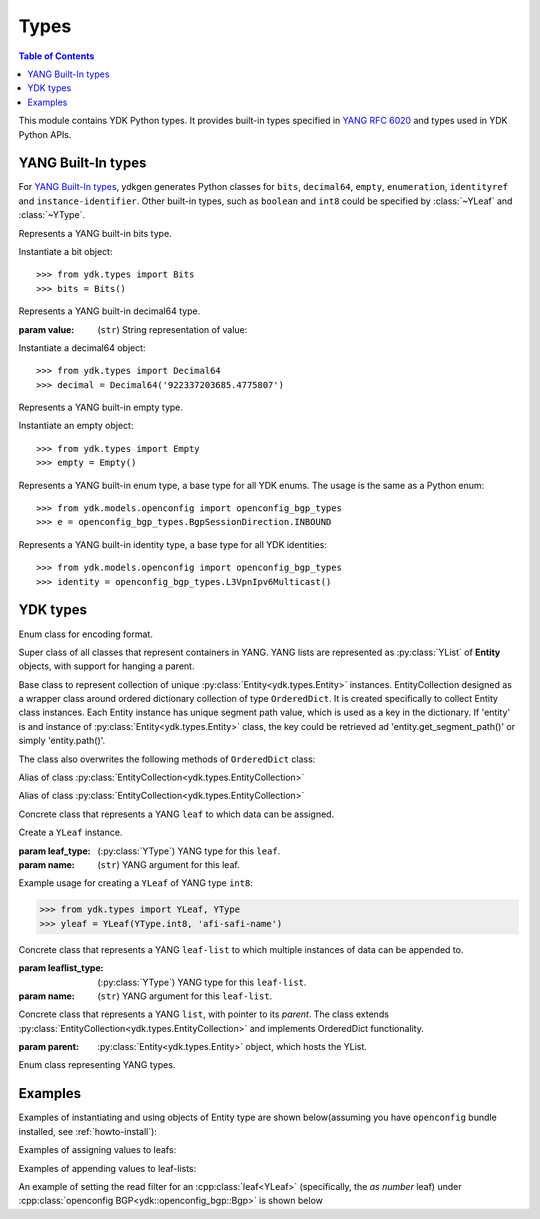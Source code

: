 Types
=====

.. module:: ydk.types
    :synopsis: YDK Datatypes

.. contents:: Table of Contents

This module contains YDK Python types. It provides built-in types specified in
`YANG RFC 6020 <https://tools.ietf.org/html/rfc6020>`_ and types used in YDK Python APIs.


.. _types-yang:

YANG Built-In types
-------------------

For `YANG Built-In types <https://tools.ietf.org/html/rfc6020#section-4.2.4>`_,
ydkgen generates Python classes for ``bits``, ``decimal64``, ``empty``,
``enumeration``, ``identityref`` and ``instance-identifier``. Other built-in
types, such as ``boolean`` and ``int8`` could be specified by :class:`~YLeaf`
and :class:`~YType`.

.. class:: Bits

    Represents a YANG built-in bits type.

    Instantiate a bit object::

        >>> from ydk.types import Bits
        >>> bits = Bits()

    .. method:: __setitem__(self, name, value):

        Called to implement assignment to ``self[name]``. Assign boolean value for ``name``::

            >>> bits['disable-nagle'] = False

    .. method:: __getitem__(self, name):

        Called to implement evaluation of ``self[name]``. Return boolean value for ``name``::

            >>> bits['disable-nagle']
            False

    .. method:: get_bitmap(self):

        Return a dictionary wrapper for an internal C++ ``std::map<std::string, bool>`` bitmap::

            >>> bits.get_bitmap()
            {'disable-nagle': False}

.. class:: Decimal64(value)

    Represents a YANG built-in decimal64 type.

    :param value: (``str``) String representation of value:

    Instantiate a decimal64 object::

        >>> from ydk.types import Decimal64
        >>> decimal = Decimal64('922337203685.4775807')

    .. attribute:: value

        A string representation for decimal value.

            >>> decimal.value
            '922337203685.4775807'

.. class:: Empty

    Represents a YANG built-in empty type.

    Instantiate an empty object::

        >>> from ydk.types import Empty
        >>> empty = Empty()

.. class:: Enum

    Represents a YANG built-in enum type, a base type for all YDK enums.
    The usage is the same as a Python enum::

        >>> from ydk.models.openconfig import openconfig_bgp_types
        >>> e = openconfig_bgp_types.BgpSessionDirection.INBOUND

.. class:: Identity

    Represents a YANG built-in identity type, a base type for all YDK identities::

        >>> from ydk.models.openconfig import openconfig_bgp_types
        >>> identity = openconfig_bgp_types.L3VpnIpv6Multicast()


.. _types-ydk:

YDK types
---------

.. class:: EncodingFormat

    Enum class for encoding format.

    .. py:data:: XML

        XML format.

    .. py:data:: JSON

        JSON format.

.. class:: Entity

    Super class of all classes that represent containers in YANG. YANG lists are represented as :py:class:`YList` of **Entity** objects, with support for hanging a parent.

    .. py:attribute:: operation

        Optional attribute of the **Entity** class, which can be set to perform various :py:class:`operations<ydk.filters.YFilter>`, see :ref:`netconf-operations`.

.. class:: EntityCollection

    Base class to represent collection of unique :py:class:`Entity<ydk.types.Entity>` instances. EntityCollection designed as a wrapper class around ordered dictionary collection of type ``OrderedDict``.
    It is created specifically to collect Entity class instances. Each Entity instance has unique segment path value, which is used as a key in the dictionary.
    If 'entity' is and instance of :py:class:`Entity<ydk.types.Entity>` class, the key could be retrieved ad 'entity.get_segment_path()' or simply 'entity.path()'.

    .. py:method:: __init__(*entities):

        Create **EntityCollection** instance:

        :param entities: If not present or ``None``, creates empty collection. Otherwise the instances of :py:class:`Entity<ydk.types.Entity>` class should be listed as parameters.
        :raises: Exception :py:exc:`YInvalidArgumentError<ydk.error.YInvalidArgumentError>`, if type of **entities** is different.

    .. py:method:: append(entities):

        Add entity or multiple entities to collection.

        :param entities: Instance of an :py:class:`Entity<ydk.types.Entity>` or Python ``list`` of :py:class:`Entity<ydk.types.Entity>` instances.
        :raises: Exception :py:exc:`YInvalidArgumentError<ydk.error.YInvalidArgumentError>`, if type of **entities** is different.

        Example usage for creating **EntityCollection**:

        .. code-block:: python

            >>> from ydk.models.ydktest import ydktest_sanity as ysanity
            >>> from ydk.types import EntityCollection
            >>> 
            >>> runner = ysanity.Runner()
            >>> native = ysanity.Native()
            >>> 
            >>> config = EntityCollection()
            >>> config.append(runner)
            >>> config.append(native)
            >>> # or simply
            >>> config = EntityCollection(runner, native)

    .. py:method:: __getitem__(item)

        Get single entity instance from collection.
        
        :param item: If **item** type is ``int``, the operator returns :py:class:`Entity<ydk.types.Entity>` instance by its sequence number in the collection.
        
                     If **item** type is ``str``, the operator returns :py:class:`Entity<ydk.types.Entity>` instance, which has matching key (entity.path()==item).
                     
                     If **item** type is ``Entity``, the operator returns :py:class:`Entity<ydk.types.Entity>` instance, which has matching key (entity.path()==item.path()).
        :return: Instance of :py:class:`Entity<ydk.types.Entity>` or ``None``, if matching instance is not in the collection.
        :raises: Exception :py:exc:`YInvalidArgumentError<ydk.error.YInvalidArgumentError>`, if type of **item** is other than ``int`` or ``str`` or ``Entity``.

        Examples for accessing **EntityCollection** members:

        .. code-block:: python

            >>> from ydk.models.ydktest import ydktest_sanity as ysanity
            >>> from ydk.types import EntityCollection
            >>> 
            >>> config = EntityCollection(ysanity.Runner(), ysanity.Native())
            >>> 
            >>> runner = config[0]
            >>> native = config['ydktest-sanity:native']
            >>> native = config[ysanity.Native()]

    .. py:method:: entities()

        Get collection of all entities as Python ``list`` container. If collection is empty the method returns empty list.

    .. py:method:: keys()

        Get list of keys for the collection entities. If collection is empty, the method returns empty list.

        Examples of accessing the entire **EntityCollection** content:

        .. code-block:: python

            >>> from ydk.models.ydktest import ydktest_sanity as ysanity
            >>> from ydk.types import EntityCollection
            >>> 
            >>> config = EntityCollection(ysanity.Runner(), ysanity.Native())
            >>> 
            >>> print(config.entities())
            ['ydk.models.ydktest.ydktest_sanity.Runner', 'ydk.models.ydktest.ydktest_sanity.Native']
            >>> print(config.keys())
            ['ydktest-sanity:runner', 'ydktest-sanity:native']

    .. py:method:: clear()

        Delete all collection members.

    .. py:method:: pop(item)

        Delete single entity instance from collection.

        :param item: If **item** type is ``int``, finds and deletes collection member by its sequence number.
        
                     If **item** type is ``str``, finds and deletes collection member, which has **Entity.get_segment_path()==item**.
                     
                     If **item** type is ``Entity``, finds and deletes collection member, which has matching key.
        :return: :py:class:`Entity<ydk.types.Entity>` instance of deleted member of collection, or ``None``, if matching instance is not found in collection.
        :raises: Exception :py:exc:`YInvalidArgumentError<ydk.error.YInvalidArgumentError>`, if type of **item** is other than ``int`` or ``str`` or ``Entity``.
        
        Examples of deleting items in the collection:

        .. code-block:: python

            >>> from ydk.models.ydktest import ydktest_sanity as ysanity
            >>> from ydk.types import EntityCollection
            >>> 
            >>> config = EntityCollection(ysanity.Runner(), ysanity.Native())
            >>> 
            >>> native = config.pop('ydktest-sanity:native')
            >>> # or
            >>> del config[ysanity.Runner()]
            
    The class also overwrites the following methods of ``OrderedDict`` class:
    
    .. py:method:: has_key(key)

    .. py:method:: get(item)

    .. py:method:: __eq__(other)
    
    .. py:method:: __ne__(other)
    
    .. py:method:: __len__()
    
    .. py:method:: __delitem__(item)

    .. py:method:: __iter__():

    .. py:method:: __str__():

.. class:: Config

    Alias of class :py:class:`EntityCollection<ydk.types.EntityCollection>`

.. class:: Filter

    Alias of class :py:class:`EntityCollection<ydk.types.EntityCollection>`

.. class:: YLeaf(leaf_type, name)

    Concrete class that represents a YANG ``leaf`` to which data can be assigned.

    Create a ``YLeaf`` instance.

    :param leaf_type: (:py:class:`YType`) YANG type for this ``leaf``.
    :param name: (``str``) YANG argument for this leaf.

    .. py:attribute:: operation

        Optional attribute of the ``Entity`` class which can be set to perform various :py:class:`operations<ydk.filters.YFilter>`, see :ref:`netconf-operations`.

    .. py:method:: set(self, value):

        Set value for current leaf.

        :param value: Value to be set.

    .. py:method:: get(self):

        Get leaf value.

    Example usage for creating a ``YLeaf`` of YANG type ``int8``:

    .. code-block:: python

        >>> from ydk.types import YLeaf, YType
        >>> yleaf = YLeaf(YType.int8, 'afi-safi-name')

.. class:: YLeafList(self, leaflist_type, name)

    Concrete class that represents a YANG ``leaf-list`` to which multiple instances of data can be appended to.

    :param leaflist_type: (:py:class:`YType`) YANG type for this ``leaf-list``.
    :param name: (``str``) YANG argument for this ``leaf-list``.

    .. py:method:: append(self, value):

        Append value to current ``leaf-list``.

.. class:: YList(parent)

    Concrete class that represents a YANG ``list``, with pointer to its `parent`. The class extends :py:class:`EntityCollection<ydk.types.EntityCollection>` and implements OrderedDict functionality.

    :param parent: :py:class:`Entity<ydk.types.Entity>` object, which hosts the YList.

    .. py:method:: append(self, item):

        Append single :py:class:`Entity<ydk.types.Entity>` object to current list.

        :param item: :py:class:`Entity<ydk.types.Entity>` object to be appended.

    .. py:method:: extend(self, items):

        Append multiple instances of :py:class:`Entity<ydk.types.Entity>` class to current list.

        :param items: List of :py:class:`Entity<ydk.types.Entity>` objects to be appended.

    .. py:method:: get(self, key) and __getitem__(self, key), which implements operator `[]`

        Access list elements by their key(s), if it is defined in the Yang model.

        :param key: Key value for single key or key list for multiple keys as defined in the Yang model of the list.
        :return: List element having matching key value - :py:class:`Entity<ydk.types.Entity>` object, or None if element is not found. If multiple elements have matching key, the function returns list of Entity objects.  

    .. py:method:: keys(self):
    
        :return: List of keys for all elements in the list.

.. class:: YType

    Enum class representing YANG types.

    .. py:data:: YType.bits

        bits type.

    .. py:data:: YType.boolean

        boolean type.

    .. py:data:: YType.decimal64

        decimal64 type.

    .. py:data:: YType.empty

        empty type.

    .. py:data:: YType.enumeration

        enumeration type.

    .. py:data:: YType.identityref

        identityref type.

    .. py:data:: YType.int16

        int16 type.

    .. py:data:: YType.int32

        int32 type.

    .. py:data:: YType.int64

        int64 type.

    .. py:data:: YType.int8

        int8 type.

    .. py:data:: YType.str

        string type.

    .. py:data:: YType.uint16

        uint16 type.

    .. py:data:: YType.uint32

        uint32 type.

    .. py:data:: YType.uint64

        uint64 type.

    .. py:data:: YType.uint8

        uint8 type.


Examples
--------

Examples of instantiating and using objects of Entity type are shown below(assuming you have ``openconfig`` bundle installed, see :ref:`howto-install`):

.. code-block:: python
    :linenos:

    from ydk.models.openconfig import openconfig_bgp as oc_bgp
    from ydk.models.openconfig import openconfig_bgp_types as oc_bgp_types
    from ydk.models.openconfig import openconfig_routing_policy as oc_routing_policy
    bgp = oc_bgp.Bgp()
    afi_safi = bgp.Global_.AfiSafis.AfiSafi()
    bgp.global_.afi_safis.afi_safi.append(afi_safi)

Examples of assigning values to leafs:

.. code-block:: python
    :linenos:
    :lineno-start: 7

    bgp.global_.config.as_ = 65172                                          # uint32
    bgp.global_.config.router_id = '1.2.3.4'                                # string
    afi_safi.afi_safi_name = oc_bgp_types.L3VpnIpv4Unicast()                # identityref
    afi_safi.config.enabled = True                                          # bool
    neighbor.config.peer_type = oc_bgp_types.PeerType.INTERNAL              # enum
    neighbor.timers.config.hold_time = Decimal64('90.00')                   # decimal64

    routing_policy = oc_routing_policy.RoutingPolicy()
    policy_definition = routing_policy.policy_definitions.PolicyDefinition()
    statement = policy_definition.statements.Statement()
    statement.actions.accept_route = Empty()                                # empty

    node.bits_type['first-option'] = True                                   # bits, node is a dummy container
    node.bits_type['second-option'] = False

Examples of appending values to leaf-lists:

.. code-block:: python
    :linenos:
    :lineno-start: 21

    config.as_list.append(65172)                                            # uint32, config is a dummy container
    config.router_id.append("1.2.3.4")                                      # ip-address, config is a dummy container
    id = oc_bgp_types.L3VpnIpv4Unicast                                      # identityref
    config.types_list.append(id)                                            # identityref, config is a dummy container
    config.enabled_list.append(false)                                       # bool, config is a dummy container
    config.peer_types.append(PeerTypeEnum::INTERNAL)                        # enum, config is a dummy container
    deci = Decimal64("1.2")
    node.decimal_values.append(deci)                                        # decimal64, node is a dummy container

    bits_value = Bits()                                                     # bits
    bits_value["first-position"] = True                                     # bits
    bits_value["first-position"] = False                                    # bits
    node.bits_values.append(bits_value)                                     # bits, node is a dummy container

.. _read-filter:

An example of setting the read filter for an :cpp:class:`leaf<YLeaf>` (specifically, the `as number` leaf) under :cpp:class:`openconfig BGP<ydk::openconfig_bgp::Bgp>` is shown below

.. code-block:: python
  :linenos:
  :lineno-start: 1

  from ydk.filters import YFilter

  # Instantiate a bgp object representing the bgp container from the openconfig-bgp YANG model
  bgp = ydk.models.openconfig_bgp.Bgp()

  # Indicate that the `as number` is desried to be read
  bgp.config.as_.operation = YFilter.read

  # Instantiate the CRUD service and Netconf provider to connect to a device with address 10.0.0.1
  CrudService crud_service{};
  NetconfServiceProvider provider{"10.0.0.1", "test", "test", 830};

  # Invoke the CRUD Read method
  crud_service.read(provider, bgp);
